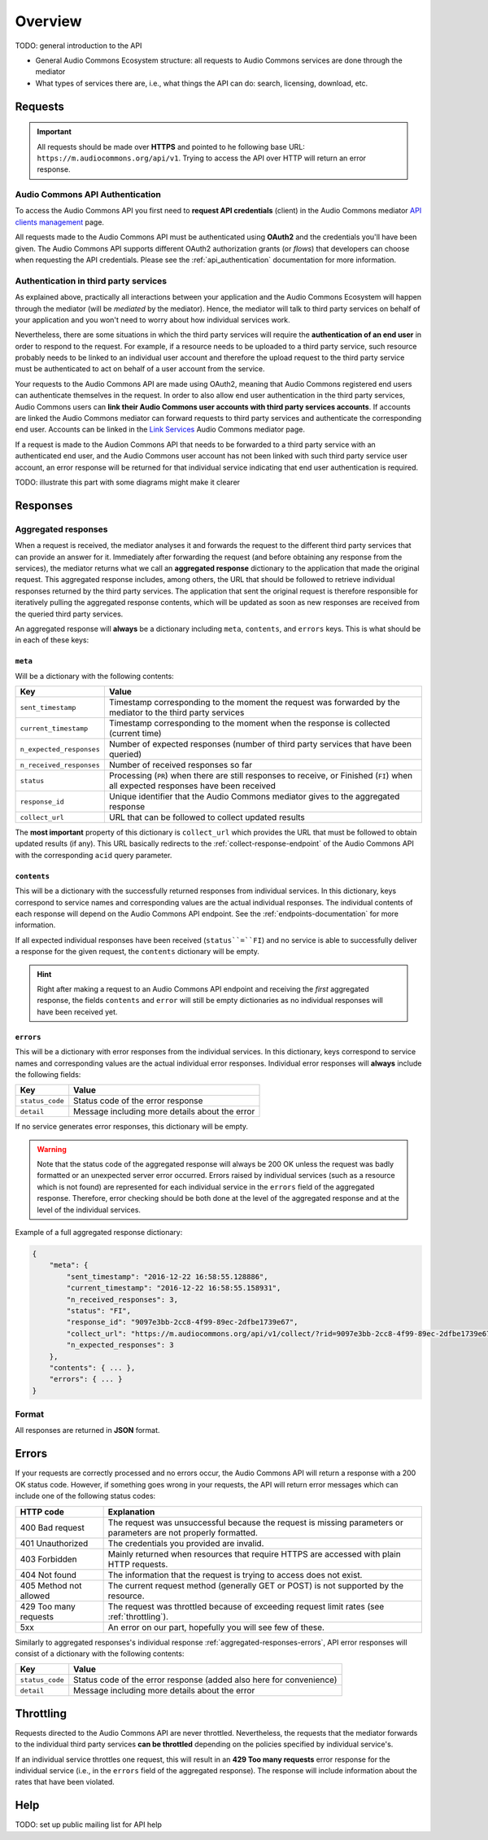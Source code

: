 Overview
========

TODO: general introduction to the API

* General Audio Commons Ecosystem structure: all requests to Audio Commons services are done through the mediator
* What types of services there are, i.e., what things the API can do: search, licensing, download, etc.


Requests
--------

.. important::
    All requests should be made over **HTTPS** and pointed to he following
    base URL: ``https://m.audiocommons.org/api/v1``. Trying to access the API over
    HTTP will return an error response.


Audio Commons API Authentication
********************************

To access the Audio Commons API you first need to **request API credentials** (client) in
the Audio Commons mediator `API clients management <http://m.audiocommons.org/developers/clients/>`_ page.

All requests made to the Audio Commons API must be authenticated using **OAuth2** and
the credentials you'll have been given. The Audio Commons API supports different OAuth2
authorization grants (or *flows*) that developers can choose when requesting the API credentials.
Please see the :ref:`api_authentication` documentation for more information.


Authentication in third party services
**************************************

As explained above, practically all interactions between your application and the Audio Commons
Ecosystem will happen through the mediator (will be *mediated* by the mediator).
Hence, the mediator will talk to third party services on behalf of your application and you
won't need to worry about how individual services work.

Nevertheless, there are some situations in which the third party services will require the
**authentication of an end user** in order to respond to the request. For example, if a resource needs
to be uploaded to a third party service, such resource probably needs to be linked to an individual
user account and therefore the upload request to the third party service must be authenticated to
act on behalf of a user account from the service.

Your requests to the Audio Commons API are made using OAuth2, meaning that Audio Commons
registered end users can authenticate themselves in the request. In order to also allow end user
authentication in the third party services, Audio Commons users can **link their Audio Commons user
accounts with third party services accounts**. If accounts are linked the Audio Commons mediator
can forward requests to third party services and authenticate the corresponding end user.
Accounts can be linked in the `Link Services <https://m.audiocommons.org/link_services/>`_
Audio Commons mediator page.

If a request is made to the Audion Commons API that needs to be forwarded to a third party
service with an authenticated end user, and the Audio Commons user account has not been linked
with such third party service user account, an error response will be returned for that
individual service indicating that end user authentication is required.

TODO: illustrate this part with some diagrams might make it clearer



Responses
---------

.. _aggregated-responses:

Aggregated responses
********************

When a request is received, the mediator analyses it and forwards the request to the different third
party services that can provide an answer for it.
Immediately after forwarding the request (and before obtaining any response from the services), the
mediator returns what we call an **aggregated response** dictionary to the application that
made the original request.
This aggregated response includes, among others, the URL that should be followed to retrieve individual
responses returned by the third party services.
The application that sent the original request is therefore responsible for iteratively pulling the
aggregated response contents, which will be updated as soon as new responses are received from
the queried third party services.

An aggregated response will **always** be a dictionary including ``meta``, ``contents``, and ``errors``
keys. This is what should be in each of these keys:


``meta``
++++++++

Will be a dictionary with the following contents:

========================    =====================================================
Key                         Value
========================    =====================================================
``sent_timestamp``          Timestamp corresponding to the moment the request was forwarded by the mediator to the third party services
``current_timestamp``       Timestamp corresponding to the moment when the response is collected (current time)
``n_expected_responses``    Number of expected responses (number of third party services that have been queried)
``n_received_responses``    Number of received responses so far
``status``                  Processing (``PR``) when there are still responses to receive, or Finished (``FI``) when all expected responses have been received
``response_id``             Unique identifier that the Audio Commons mediator gives to the aggregated response
``collect_url``             URL that can be followed to collect updated results
========================    =====================================================

The **most important** property of this dictionary is ``collect_url`` which provides the URL that
must be followed to obtain updated results (if any).
This URL basically redirects to the :ref:`collect-response-endpoint` of the Audio Commons API
with the corresponding ``acid`` query parameter.


``contents``
++++++++++++

This will be a dictionary with the successfully returned responses from individual services.
In this dictionary, keys correspond to service names and corresponding values are the actual
individual responses. The individual contents of each response will depend on the Audio
Commons API endpoint. See the :ref:`endpoints-documentation` for more information.

If all expected individual responses have been received (``status``=``FI``) and no service is able to successfully
deliver a response for the given request, the ``contents`` dictionary will be empty.

.. hint::
    Right after making a request to an Audio Commons API endpoint and receiving the *first* aggregated response,
    the fields ``contents`` and ``error`` will still be empty dictionaries as no individual responses will have
    been received yet.

.. _aggregated-responses-errors:

``errors``
++++++++++

This will be a dictionary with error responses from the individual services.
In this dictionary, keys correspond to service names and corresponding values are the actual
individual error responses. Individual error responses will **always** include the following fields:

======================  =====================================================
Key                     Value
======================  =====================================================
``status_code``         Status code of the error response
``detail``              Message including more details about the error
======================  =====================================================

If no service generates error responses, this dictionary will be empty.


.. warning::
    Note that the status code of the aggregated response will always be 200 OK unless the request was badly formatted
    or an unexpected server error occurred. Errors raised by individual services (such as a resource which is not found)
    are represented for each individual service in the ``errors`` field of the aggregated response. Therefore, error
    checking should be both done at the level of the aggregated response and at the level of the individual services.


Example of a full aggregated response dictionary:

.. code:: json

    {
        "meta": {
            "sent_timestamp": "2016-12-22 16:58:55.128886",
            "current_timestamp": "2016-12-22 16:58:55.158931",
            "n_received_responses": 3,
            "status": "FI",
            "response_id": "9097e3bb-2cc8-4f99-89ec-2dfbe1739e67",
            "collect_url": "https://m.audiocommons.org/api/v1/collect/?rid=9097e3bb-2cc8-4f99-89ec-2dfbe1739e67",
            "n_expected_responses": 3
        },
        "contents": { ... },
        "errors": { ... }
    }

Format
******

All responses are returned in **JSON** format.


Errors
------

If your requests are correctly processed and no errors occur, the Audio Commons API will return a response with a 200 OK status code.
However, if something goes wrong in your requests, the API will return error messages which can include one of the following status codes:

=========================  ====================================================================
HTTP code                  Explanation
=========================  ====================================================================
400 Bad request            The request was unsuccessful because the request is missing parameters or parameters are not properly formatted.
401 Unauthorized           The credentials you provided are invalid.
403 Forbidden              Mainly returned when resources that require HTTPS are accessed with plain HTTP requests.
404 Not found              The information that the request is trying to access does not exist.
405 Method not allowed     The current request method (generally GET or POST) is not supported by the resource.
429 Too many requests      The request was throttled because of exceeding request limit rates (see :ref:`throttling`).
5xx                        An error on our part, hopefully you will see few of these.
=========================  ====================================================================

Similarly to aggregated responses's individual response :ref:`aggregated-responses-errors`, API error responses will consist
of a dictionary with the following contents:

======================  =====================================================
Key                     Value
======================  =====================================================
``status_code``         Status code of the error response (added also here for convenience)
``detail``              Message including more details about the error
======================  =====================================================

.. _throttling:

Throttling
----------

Requests directed to the Audio Commons API are never throttled.
Nevertheless, the requests that the mediator forwards to the individual third party
services **can be throttled** depending on the policies specified by individual service's.

If an individual service throttles one request, this will result in an **429 Too many requests**
error response for the individual service (i.e., in the ``errors`` field of the aggregated response).
The response will include information about the rates that have been violated.


Help
----

TODO: set up public mailing list for API help
